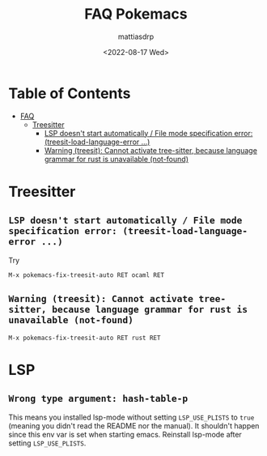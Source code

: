 :PROPERTIES:
:TOC:      :include all :force ((nothing)) :ignore ((nothing)) :local ((nothing))
:END:
#+TITLE: FAQ Pokemacs
#+AUTHOR: mattiasdrp
#+DATE: <2022-08-17 Wed>
#+LANGUAGE: en_US
#+PROPERTY: header-args :results silent :exports code :tangle no
#+AUTO_TANGLE: no
#+STARTUP: hideblocks

#+KEYWORDS: Emacs

* Table of Contents
:PROPERTIES:
:TOC:      :include all :ignore this
:END:
:CONTENTS:
- [[#faq][FAQ]]
  - [[#treesitter][Treesitter]]
    - [[#lsp-doesnt-start-automatically--file-mode-specification-error-treesit-load-language-error-][LSP doesn't start automatically / File mode specification error: (treesit-load-language-error ...)]]
    - [[#warning-treesit-cannot-activate-tree-sitter-because-language-grammar-for-rust-is-unavailable-not-found][Warning (treesit): Cannot activate tree-sitter, because language grammar for rust is unavailable (not-found)]]
:END:

* Treesitter
:PROPERTIES:
:CUSTOM_ID: treesitter
:END:

** ~LSP doesn't start automatically / File mode specification error: (treesit-load-language-error ...)~
:PROPERTIES:
:CUSTOM_ID: lsp-doesnt-start-automatically--file-mode-specification-error-treesit-load-language-error-
:END:

Try

#+begin_src elisp
M-x pokemacs-fix-treesit-auto RET ocaml RET
#+end_src

** ~Warning (treesit): Cannot activate tree-sitter, because language grammar for rust is unavailable (not-found)~
:PROPERTIES:
:CUSTOM_ID: warning-treesit-cannot-activate-tree-sitter-because-language-grammar-for-rust-is-unavailable-not-found
:END:

#+begin_src elisp
M-x pokemacs-fix-treesit-auto RET rust RET
#+end_src

* LSP

** ~Wrong type argument: hash-table-p~

This means you installed lsp-mode without setting ~LSP_USE_PLISTS~ to ~true~ (meaning you didn't read the README nor the manual). It shouldn't happen since this env var is set when starting emacs. Reinstall lsp-mode after setting ~LSP_USE_PLISTS~.
